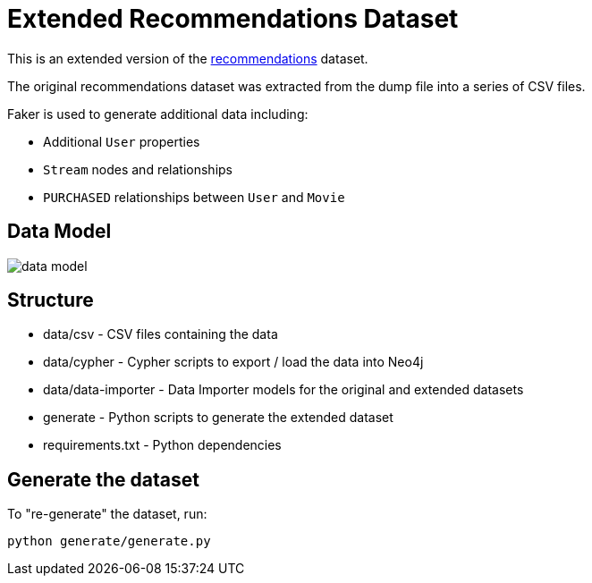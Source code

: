 = Extended Recommendations Dataset

This is an extended version of the link:https://github.com/neo4j-graph-examples/recommendations[recommendations^] dataset.

The original recommendations dataset was extracted from the dump file into a series of CSV files.

Faker is used to generate additional data including:

* Additional `User` properties
* `Stream` nodes and relationships
* `PURCHASED` relationships between `User` and `Movie`

== Data Model

image::docs/data_model.png[data model]

== Structure

- data/csv - CSV files containing the data
- data/cypher - Cypher scripts to export / load the data into Neo4j
- data/data-importer - Data Importer models for the original and extended datasets
- generate - Python scripts to generate the extended dataset
- requirements.txt - Python dependencies

== Generate the dataset

To "re-generate" the dataset, run:

```
python generate/generate.py
```